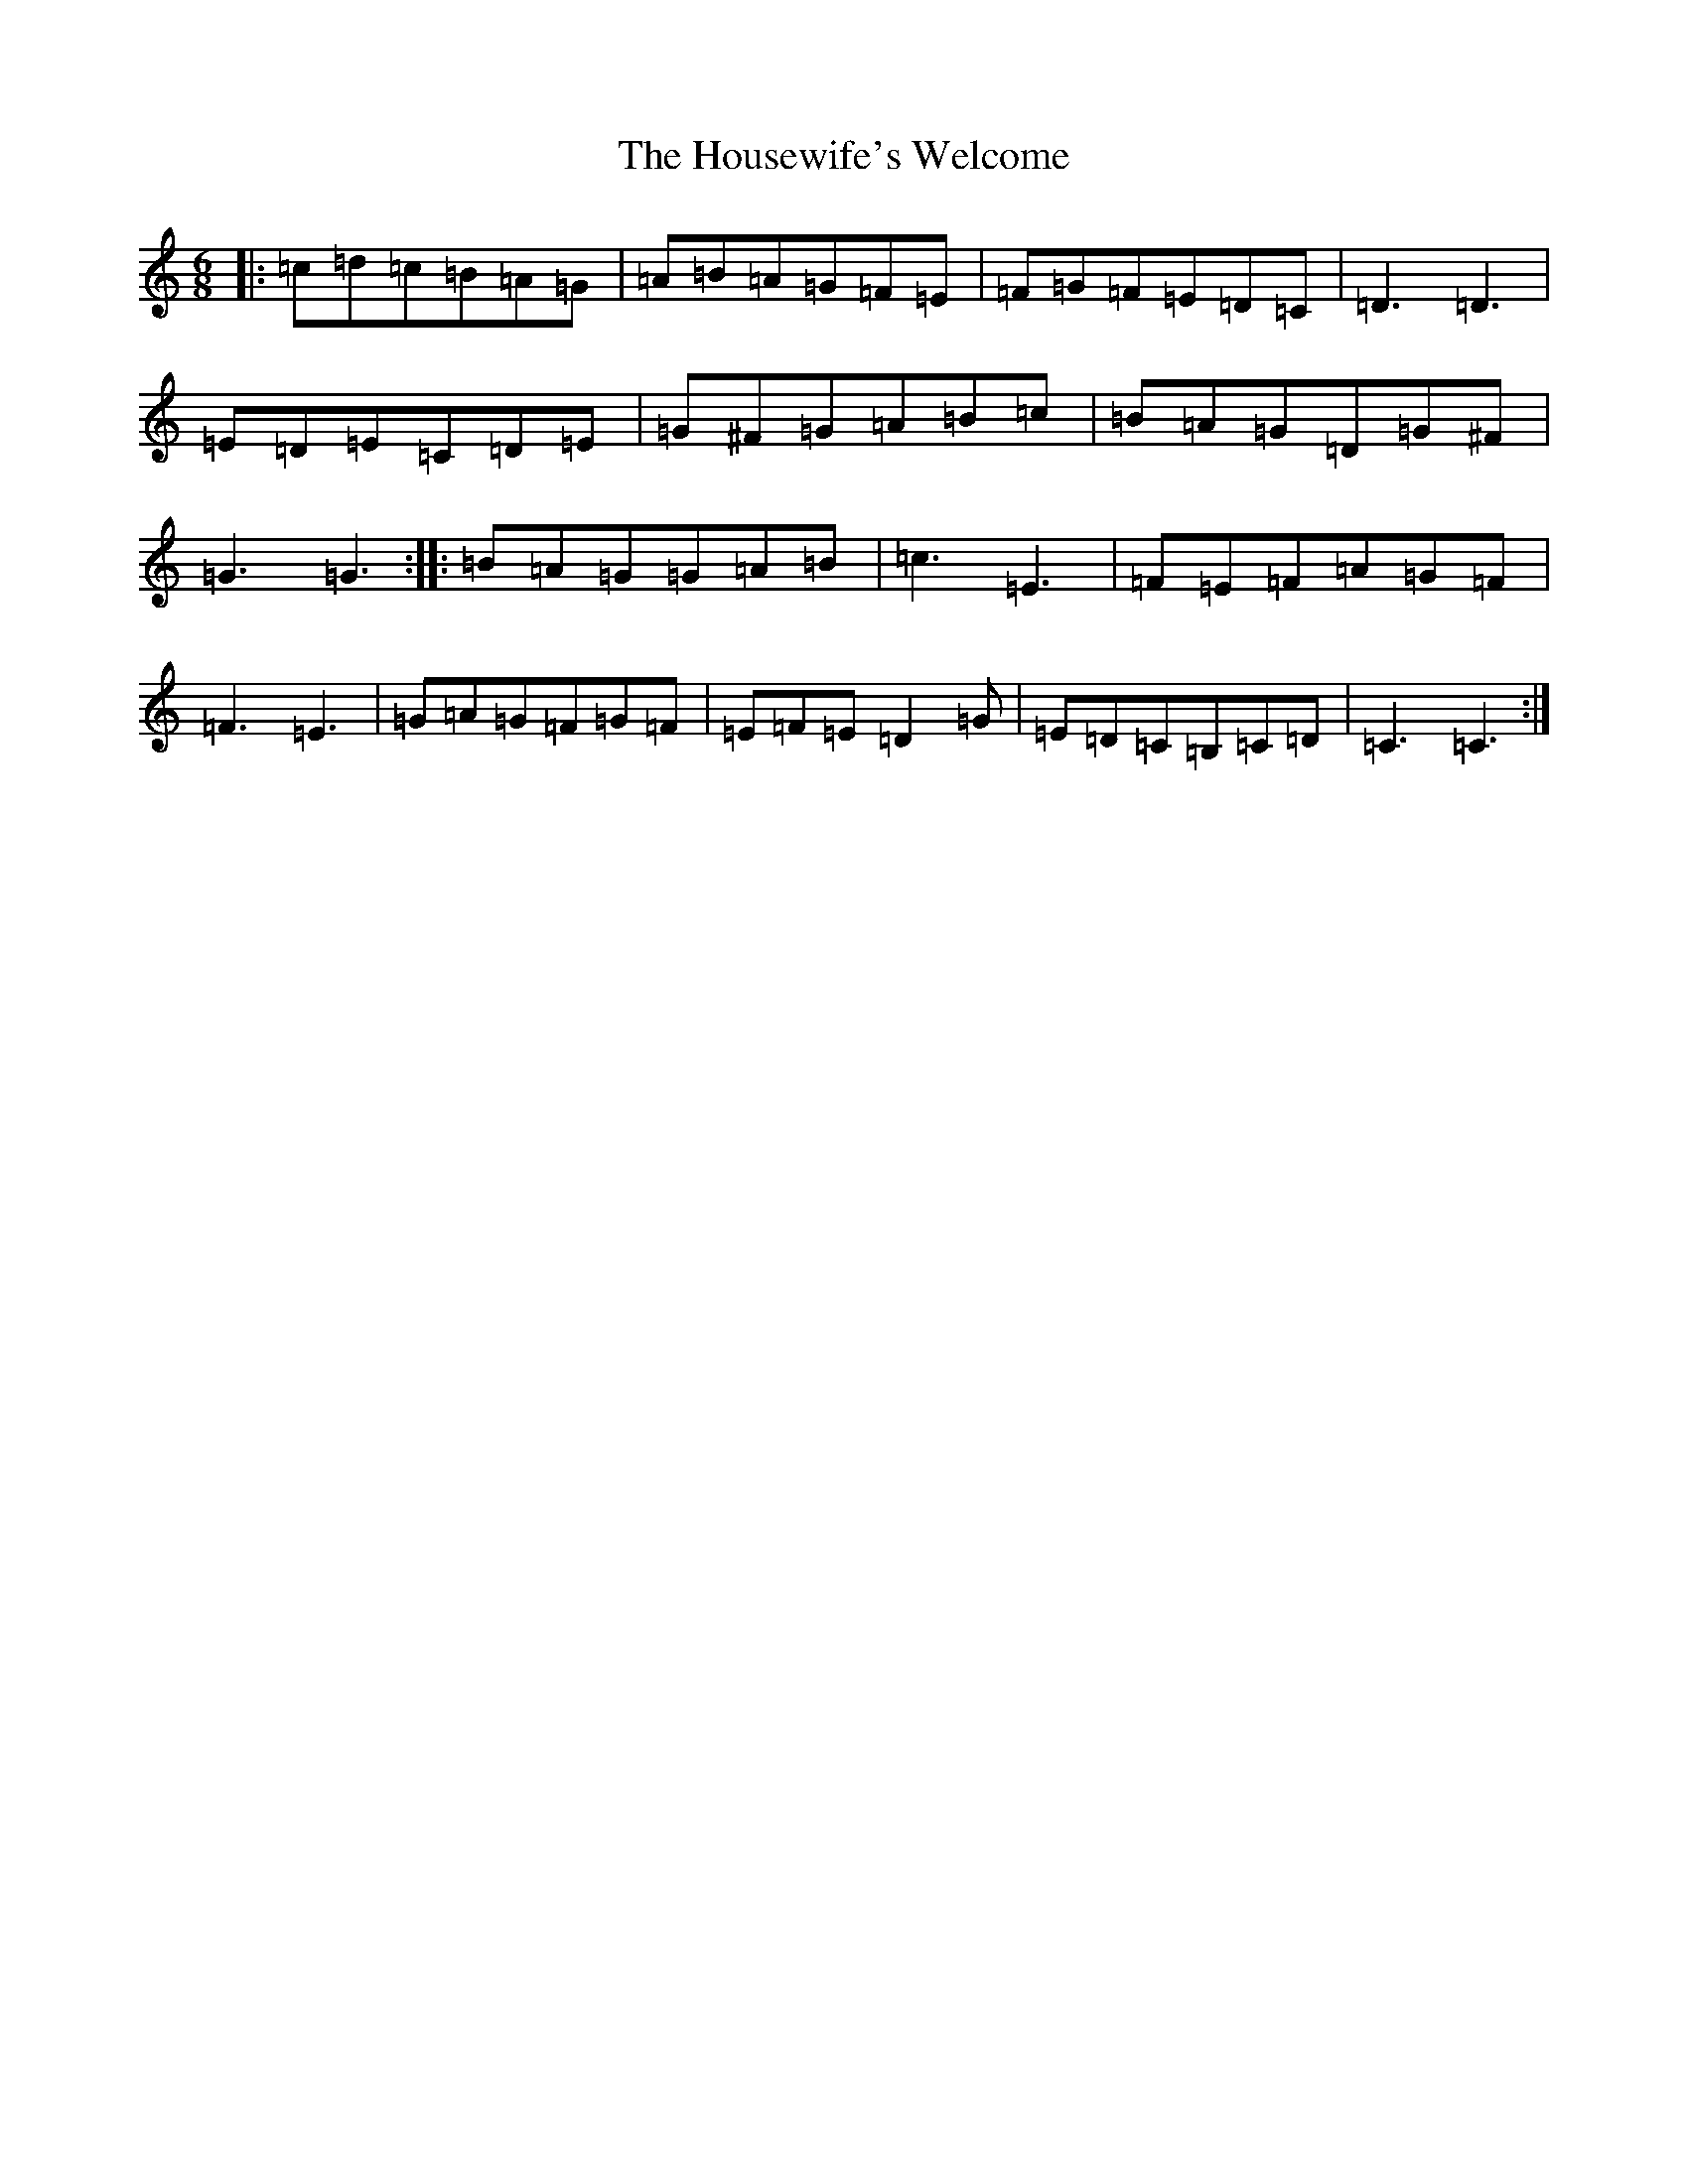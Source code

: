 X: 9381
T: Housewife's Welcome, The
S: https://thesession.org/tunes/6492#setting6492
R: jig
M:6/8
L:1/8
K: C Major
|:=c=d=c=B=A=G|=A=B=A=G=F=E|=F=G=F=E=D=C|=D3=D3|=E=D=E=C=D=E|=G^F=G=A=B=c|=B=A=G=D=G^F|=G3=G3:||:=B=A=G=G=A=B|=c3=E3|=F=E=F=A=G=F|=F3=E3|=G=A=G=F=G=F|=E=F=E=D2=G|=E=D=C=B,=C=D|=C3=C3:|